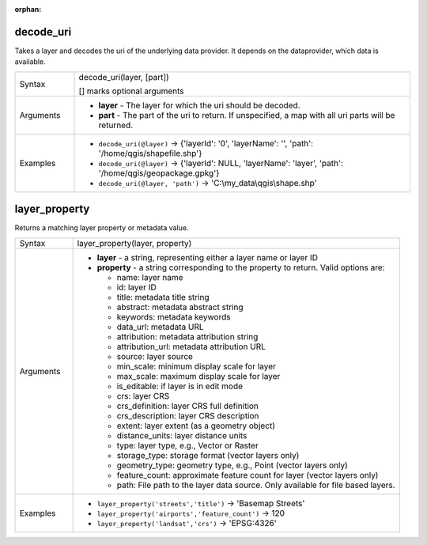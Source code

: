 :orphan:

.. DO NOT EDIT THIS FILE DIRECTLY. It is generated automatically by
   populate_expressions_list.py in the scripts folder.
   Changes should be made in the function help files
   in the resources/function_help/json/ folder in the
   qgis/QGIS repository.

.. decode_uri_section

.. _expression_function_Map_Layers_decode_uri:

decode_uri
..........

Takes a layer and decodes the uri of the underlying data provider. It depends on the dataprovider, which data is available.

.. list-table::
   :widths: 15 85

   * - Syntax
     - decode_uri(layer, [part])

       [] marks optional arguments
   * - Arguments
     - * **layer** - The layer for which the uri should be decoded.
       * **part** - The part of the uri to return. If unspecified, a map with all uri parts will be returned.
   * - Examples
     - * ``decode_uri(@layer)`` → {'layerId': '0', 'layerName': '', 'path': '/home/qgis/shapefile.shp'}
       * ``decode_uri(@layer)`` → {'layerId': NULL, 'layerName': 'layer', 'path': '/home/qgis/geopackage.gpkg'}
       * ``decode_uri(@layer, 'path')`` → 'C:\\my_data\\qgis\\shape.shp'


.. end_decode_uri_section

.. layer_property_section

.. _expression_function_Map_Layers_layer_property:

layer_property
..............

Returns a matching layer property or metadata value.

.. list-table::
   :widths: 15 85

   * - Syntax
     - layer_property(layer, property)
   * - Arguments
     - * **layer** - a string, representing either a layer name or layer ID
       * **property** - a string corresponding to the property to return. Valid options are:

         

         * name: layer name
         * id: layer ID
         * title: metadata title string
         * abstract: metadata abstract string
         * keywords: metadata keywords
         * data_url: metadata URL
         * attribution: metadata attribution string
         * attribution_url: metadata attribution URL
         * source: layer source
         * min_scale: minimum display scale for layer
         * max_scale: maximum display scale for layer
         * is_editable: if layer is in edit mode
         * crs: layer CRS
         * crs_definition: layer CRS full definition
         * crs_description: layer CRS description
         * extent: layer extent (as a geometry object)
         * distance_units: layer distance units
         * type: layer type, e.g., Vector or Raster
         * storage_type: storage format (vector layers only)
         * geometry_type: geometry type, e.g., Point (vector layers only)
         * feature_count: approximate feature count for layer (vector layers only)
         * path: File path to the layer data source. Only available for file based layers.
         

   * - Examples
     - * ``layer_property('streets','title')`` → 'Basemap Streets'
       * ``layer_property('airports','feature_count')`` → 120
       * ``layer_property('landsat','crs')`` → 'EPSG:4326'


.. end_layer_property_section


